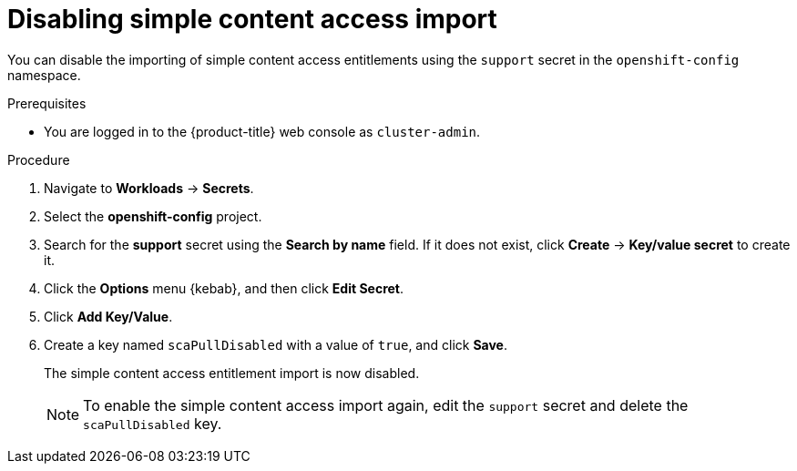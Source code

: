 // Module included in the following assemblies:
//
// * support/remote_health_monitoring/insights-operator-simple-access.adoc
// * sd_support/remote_health_monitoring/insights-operator-simple-access.adoc


:_content-type: PROCEDURE
[id="insights-operator-disabling-sca_{context}"]
= Disabling simple content access import

You can disable the importing of simple content access entitlements using the `support` secret in the `openshift-config` namespace.

.Prerequisites

* You are logged in to the {product-title} web console as `cluster-admin`.

.Procedure

. Navigate to *Workloads* -> *Secrets*.
. Select the *openshift-config* project.
. Search for the *support* secret using the *Search by name* field. If it does not exist, click *Create* -> *Key/value secret* to create it.
. Click the *Options* menu {kebab}, and then click *Edit Secret*.
. Click *Add Key/Value*.
. Create a key named `scaPullDisabled` with a value of `true`, and click *Save*.
+
The simple content access entitlement import is now disabled. 
+
[NOTE]
====
To enable the simple content access import again, edit the `support` secret and delete the `scaPullDisabled` key.
====

